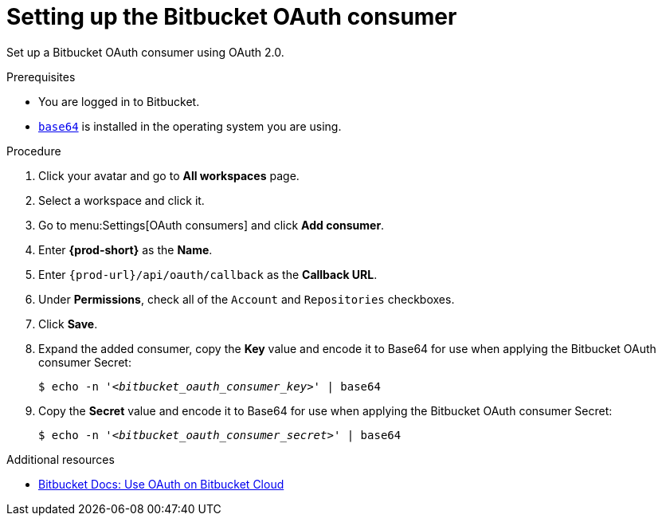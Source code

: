 :_content-type: PROCEDURE
:description: Setting up the Bitbucket OAuth consumer
:keywords: bitbucket, bitbucket-application, bitbucket-oauth-consumer, oauth-application
:navtitle: Setting up the Bitbucket OAuth consumer
// :page-aliases:

[id="setting-up-the-bitbucket-saas-oauth-consumer_{context}"]
= Setting up the Bitbucket OAuth consumer

Set up a Bitbucket OAuth consumer using OAuth 2.0.

.Prerequisites

* You are logged in to Bitbucket.
* link:https://www.gnu.org/software/coreutils/base64[`base64`] is installed in the operating system you are using.

.Procedure

. Click your avatar and go to *All workspaces* page.

. Select a workspace and click it.

. Go to menu:Settings[OAuth consumers] and click *Add consumer*.

. Enter *{prod-short}* as the *Name*.

. Enter `pass:c,a,q[{prod-url}]/api/oauth/callback` as the *Callback URL*.

. Under *Permissions*, check all of the `Account` and `Repositories` checkboxes.

. Click *Save*.

. Expand the added consumer, copy the *Key* value and encode it to Base64 for use when applying the Bitbucket OAuth consumer Secret:
+
[subs="+quotes,+attributes,+macros"]
----
$ echo -n '__<bitbucket_oauth_consumer_key>__' | base64
----

. Copy the *Secret* value and encode it to Base64 for use when applying the Bitbucket OAuth consumer Secret:
+
[subs="+quotes,+attributes,+macros"]
----
$ echo -n '__<bitbucket_oauth_consumer_secret>__' | base64
----

.Additional resources

* link:https://support.atlassian.com/bitbucket-cloud/docs/use-oauth-on-bitbucket-cloud[Bitbucket Docs: Use OAuth on Bitbucket Cloud]